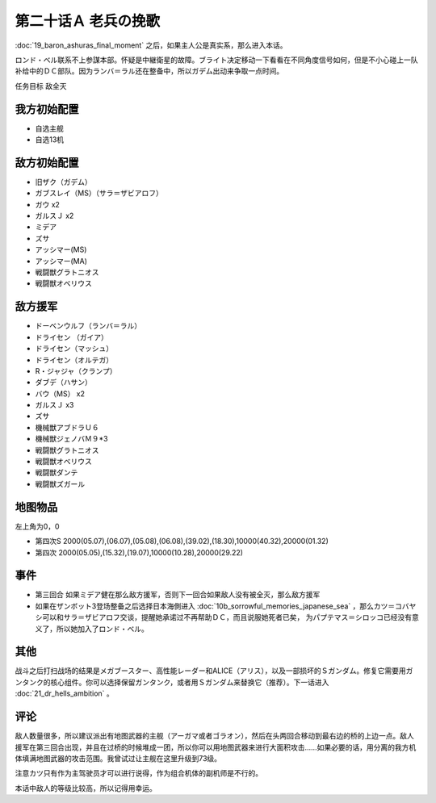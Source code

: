第二十话Ａ 老兵の挽歌
======================
　

:doc:`19_baron_ashuras_final_moment` 之后，如果主人公是真实系，那么进入本话。

ロンド・ベル联系不上参謀本部。怀疑是中継衛星的故障。ブライト决定移动一下看看在不同角度信号如何，但是不小心碰上一队补给中的ＤＣ部队。因为ランバ＝ラル还在整备中，所以ガデム出动来争取一点时间。

任务目标 敌全灭

--------------------
我方初始配置
--------------------

* 自选主舰
* 自选13机

--------------------
敌方初始配置
--------------------

* 旧ザク（ガデム）
* ガブスレイ（MS）（サラ＝ザビアロフ）
* ガウ x2
* ガルスＪ x2
* ミデア
* ズサ
* アッシマー(MS)
* アッシマー(MA)
* 戦闘獣グラトニオス
* 戦闘獣オベリウス

--------------------
敌方援军
--------------------

* ドーベンウルフ（ランバ＝ラル）
* ドライセン （ガイア）
* ドライセン（マッシュ）
* ドライセン（オルテガ）
* R・ジャジャ（クランプ）
* ダブデ（ハサン）
* バウ（MS） x2
* ガルスＪ x3
* ズサ
* 機械獣アブドラＵ６
* 機械獣ジェノバＭ９*3
* 戦闘獣グラトニオス
* 戦闘獣オベリウス
* 戦闘獣ダンテ
* 戦闘獣ズガール

-------------
地图物品
-------------

左上角为0，0

* 第四次S 2000(05.07),(06.07),(05.08),(06.08),(39.02),(18.30),10000(40.32),20000(01.32) 
* 第四次 2000(05.05),(15.32),(19.07),10000(10.28),20000(29.22) 

---------------------
事件
---------------------

* 第三回合 如果ミデア健在那么敌方援军，否则下一回合如果敌人没有被全灭，那么敌方援军
* 如果在ザンボット3登场整备之后选择日本海側进入 :doc:`10b_sorrowful_memories_japanese_sea` ，那么カツ＝コバヤシ可以和サラ＝ザビアロフ交谈，提醒她承诺过不再帮助ＤＣ，而且说服她死者已矣， 为パプテマス＝シロッコ已经没有意义了，所以她加入了ロンド・ベル。

---------------------
其他
---------------------

战斗之后打扫战场的结果是メガブースター、高性能レーダー和ALICE（アリス），以及一部损坏的Ｓガンダム。修复它需要用ガンタンク的核心组件。你可以选择保留ガンタンク，或者用Ｓガンダム来替换它（推荐）。下一话进入 :doc:`21_dr_hells_ambition` 。

---------------------
评论
---------------------

敌人数量很多，所以建议派出有地图武器的主舰（アーガマ或者ゴラオン），然后在头两回合移动到最右边的桥的上边一点。敌人援军在第三回合出现，并且在过桥的时候堆成一团，所以你可以用地图武器来进行大面积攻击……如果必要的话，用分离的我方机体填满地图武器的攻击范围。我曾试过让主舰在这里升级到73级。

注意カツ只有作为主驾驶员才可以进行说得，作为组合机体的副机师是不行的。

本话中敌人的等级比较高，所以记得用幸运。